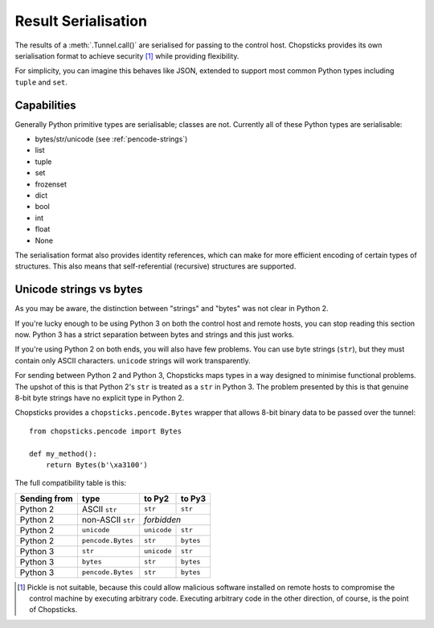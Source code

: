 Result Serialisation
====================

The results of a :meth:`.Tunnel.call()` are serialised for passing to the
control host. Chopsticks provides its own serialisation format to achieve
security [1]_ while providing flexibility.

For simplicity, you can imagine this behaves like JSON, extended to support
most common Python types including ``tuple`` and ``set``.


Capabilities
------------

Generally Python primitive types are serialisable; classes are not. Currently
all of these Python types are serialisable:

* bytes/str/unicode (see :ref:`pencode-strings`)
* list
* tuple
* set
* frozenset
* dict
* bool
* int
* float
* None

The serialisation format also provides identity references, which can make
for more efficient encoding of certain types of structures. This also means
that self-referential (recursive) structures are supported.

.. _pencode-strings:

Unicode strings vs bytes
------------------------

As you may be aware, the distinction between "strings" and "bytes" was not
clear in Python 2.

If you're lucky enough to be using Python 3 on both the control host and remote
hosts, you can stop reading this section now. Python 3 has a strict separation
between bytes and strings and this just works.

If you're using Python 2 on both ends, you will also have few problems. You
can use byte strings (``str``), but they must contain only ASCII characters.
``unicode`` strings will work transparently.

For sending between Python 2 and Python 3, Chopsticks maps types in a way
designed to minimise functional problems. The upshot of this is that Python 2's
``str`` is treated as a ``str`` in Python 3. The problem presented by this is
that genuine 8-bit byte strings have no explicit type in Python 2.

Chopsticks provides a ``chopsticks.pencode.Bytes`` wrapper that allows 8-bit
binary data to be passed over the tunnel::

    from chopsticks.pencode import Bytes

    def my_method():
        return Bytes(b'\xa3100')


The full compatibility table is this:

+--------------+-------------------+-------------+-----------+
| Sending from | type              | to Py2      | to Py3    |
+==============+===================+=============+===========+
| Python 2     | ASCII ``str``     | ``str``     | ``str``   |
+--------------+-------------------+-------------+-----------+
| Python 2     | non-ASCII ``str`` | *forbidden*             |
+--------------+-------------------+-------------+-----------+
| Python 2     | ``unicode``       | ``unicode`` | ``str``   |
+--------------+-------------------+-------------+-----------+
| Python 2     | ``pencode.Bytes`` | ``str``     | ``bytes`` |
+--------------+-------------------+-------------+-----------+
| Python 3     | ``str``           | ``unicode`` | ``str``   |
+--------------+-------------------+-------------+-----------+
| Python 3     | ``bytes``         | ``str``     | ``bytes`` |
+--------------+-------------------+-------------+-----------+
| Python 3     | ``pencode.Bytes`` | ``str``     | ``bytes`` |
+--------------+-------------------+-------------+-----------+

.. [1] Pickle is not suitable, because this could allow malicious software
       installed on remote hosts to compromise the control machine by executing
       arbitrary code. Executing arbitrary code in the other direction, of
       course, is the point of Chopsticks.
